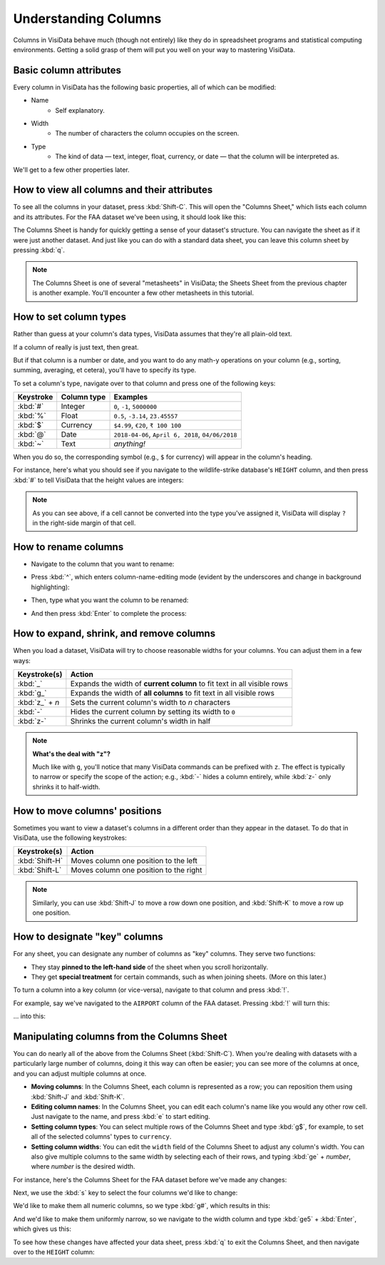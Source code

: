 =====================
Understanding Columns
=====================

Columns in VisiData behave much (though not entirely) like they do in spreadsheet programs and statistical computing environments. Getting a solid grasp of them will put you well on your way to mastering VisiData.


Basic column attributes
-----------------------

Every column in VisiData has the following basic properties, all of which can be modified:

- Name
    - Self explanatory.
- Width
    - The number of characters the column occupies on the screen.
- Type
    - The kind of data — text, integer, float, currency, or date — that the column will be interpreted as.

We'll get to a few other properties later.


How to view all columns and their attributes
--------------------------------------------

To see all the columns in your dataset, press :kbd:`Shift-C`. This will open the "Columns Sheet," which lists each column and its attributes. For the FAA dataset we've been using, it should look like this:

.. raw:: html
    :file: ../../terminal/output/columns-00-column-sheet.output.html

The Columns Sheet is handy for quickly getting a sense of your dataset's structure. You can navigate the sheet as if it were just another dataset. And just like you can do with a standard data sheet, you can leave this column sheet by pressing :kbd:`q`. 

.. note::

   The Columns Sheet is one of several "metasheets" in VisiData; the Sheets Sheet from the previous chapter is another example. You'll encounter a few other metasheets in this tutorial.


How to set column types
-----------------------

Rather than guess at your column's data types, VisiData assumes that they're all plain-old text.

If a column of really is just text, then great.

But if that column is a number or date, and you want to do any math-y operations on your column (e.g., sorting, summing, averaging, et cetera), you'll have to specify its type.

To set a column's type, navigate over to that column and press one of the following keys:

============  ============  =======================
Keystroke     Column type   Examples
============  ============  =======================
:kbd:`#`      Integer       ``0``, ``-1``, ``5000000``
:kbd:`%`      Float         ``0.5``, ``-3.14``, ``23.45557``
:kbd:`$`      Currency      ``$4.99``, ``€20``, ``₹ 100 100``
:kbd:`@`      Date          ``2018-04-06``, ``April 6, 2018``, ``04/06/2018``
:kbd:`~`      Text          *anything!*
============  ============  =======================

When you do so, the corresponding symbol (e.g., ``$`` for currency) will appear in the column's heading.

For instance, here's what you should see if you navigate to the wildlife-strike database's ``HEIGHT`` column, and then press :kbd:`#` to tell VisiData that the height values are integers:

.. raw:: html
    :file: ../../terminal/output/columns-00a-type-assigned.output.html

.. note::

   As you can see above, if a cell cannot be converted into the type you've assigned it, VisiData will display ``?`` in the right-side margin of that cell.

How to rename columns
---------------------

- Navigate to the column that you want to rename:

.. raw:: html
    :file: ../../terminal/output/columns-01-column-nav.output.html

- Press :kbd:`^`, which enters column-name-editing mode (evident by the underscores and change in background highlighting):

.. raw:: html
    :file: ../../terminal/output/columns-02-column-caret.output.html

- Then, type what you want the column to be renamed:

.. raw:: html
    :file: ../../terminal/output/columns-03-column-renaming.output.html

- And then press :kbd:`Enter` to complete the process:

.. raw:: html
    :file: ../../terminal/output/columns-04-column-renamed.output.html



How to expand, shrink, and remove columns
-----------------------------------------

When you load a dataset, VisiData will try to choose reasonable widths for your columns. You can adjust them in a few ways:


==================  ============
Keystroke(s)        Action
==================  ============
:kbd:`_`            Expands the width of **current column** to fit text in all visible rows
:kbd:`g_`           Expands the width of **all columns** to fit text in all visible rows
:kbd:`z_` + *n*     Sets the current column's width to *n* characters
:kbd:`-`            Hides the current column by setting its width to ``0``
:kbd:`z-`           Shrinks the current column's width in half
==================  ============

.. note::

   **What's the deal with "z"?**

   Much like with ``g``, you'll notice that many VisiData commands can be prefixed with ``z``. The effect is typically to narrow or specify the scope of the action; e.g., :kbd:`-` hides a column entirely, while :kbd:`z-` only shrinks it to half-width.


How to move columns' positions
------------------------------

Sometimes you want to view a dataset's columns in a different order than they appear in the dataset. To do that in VisiData, use the following keystrokes:

==================  ============
Keystroke(s)        Action
==================  ============
:kbd:`Shift-H`      Moves column one position to the left
:kbd:`Shift-L`      Moves column one position to the right
==================  ============

.. note::

    Similarly, you can use :kbd:`Shift-J` to move a row down one position, and :kbd:`Shift-K` to move a row up one position.


How to designate "key" columns
------------------------------

For any sheet, you can designate any number of columns as "key" columns. They serve two functions:

- They stay **pinned to the left-hand side** of the sheet when you scroll horizontally.
- They get **special treatment** for certain commands, such as when joining sheets. (More on this later.)

To turn a column into a key column (or vice-versa), navigate to that column and press :kbd:`!`.

For example, say we've navigated to the ``AIRPORT`` column of the FAA dataset. Pressing :kbd:`!` will turn this:

.. raw:: html
    :file: ../../terminal/output/columns-05-pre-key.output.html

... into this:

.. raw:: html
    :file: ../../terminal/output/columns-06-post-key.output.html


Manipulating columns from the Columns Sheet
-------------------------------------------

You can do nearly all of the above from the Columns Sheet (:kbd:`Shift-C`). When you're dealing with datasets with a particularly large number of columns, doing it this way can often be easier; you can see more of the columns at once, and you can adjust multiple columns at once.

- **Moving columns**: In the Columns Sheet, each column is represented as a row; you can reposition them using :kbd:`Shift-J` and :kbd:`Shift-K`.

- **Editing column names**: In the Columns Sheet, you can edit each column's name like you would any other row cell. Just navigate to the name, and press :kbd:`e` to start editing.

- **Setting column types**: You can select multiple rows of the Columns Sheet and type :kbd:`g$`, for example, to set all of the selected columns' types to ``currency``. 

- **Setting column widths**: You can edit the ``width`` field of the Columns Sheet to adjust any column's width. You can also give multiple columns to the same width by selecting each of their rows, and typing :kbd:`ge` + *number*, where *number* is the desired width. 


For instance, here's the Columns Sheet for the FAA dataset before we've made any changes:

.. raw:: html
    :file: ../../terminal/output/columns-sheet-00-before-changes.output.html

Next, we use the :kbd:`s` key to select the four columns we'd like to change:

.. raw:: html
    :file: ../../terminal/output/columns-sheet-01-select-columns.output.html

We'd like to make them all numeric columns, so we type :kbd:`g#`, which results in this:

.. raw:: html
    :file: ../../terminal/output/columns-sheet-02-assign-type.output.html

And we'd like to make them uniformly narrow, so we navigate to the width column and type :kbd:`ge5` + :kbd:`Enter`, which gives us this:

.. raw:: html
    :file: ../../terminal/output/columns-sheet-03-assign-width.output.html

To see how these changes have affected your data sheet, press :kbd:`q` to exit the Columns Sheet, and then navigate over to the ``HEIGHT`` column:

.. raw:: html
    :file: ../../terminal/output/columns-sheet-04-after-changes.output.html
